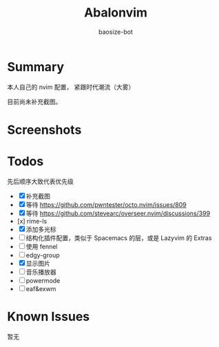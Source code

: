 #+title: Abalonvim
#+author: baosize-bot
* Summary
本人自己的 nvim 配置， 紧跟时代潮流（大雾）

目前尚未补充截图。
* Screenshots
[[https://raw.githubusercontent.com/BaoSiZe-bot/assets/main/d744aa71-a9b6-45a1-ac66-d9c11b03481f.png]]
[[https://raw.githubusercontent.com/BaoSiZe-bot/assets/main/swappy-20251009_114200.png]]
[[https://raw.githubusercontent.com/BaoSiZe-bot/assets/main/swappy-20251009_114530.png]]
[[https://raw.githubusercontent.com/BaoSiZe-bot/assets/main/swappy-20251009_114620.png]]
[[https://raw.githubusercontent.com/BaoSiZe-bot/assets/main/swappy-20251009_114932.png]]
[[https://raw.githubusercontent.com/BaoSiZe-bot/assets/main/swappy-20251009_115532.png]]
* Todos
 先后顺序大致代表优先级
 * [X] 补充截图
 * [X] 等待 <https://github.com/pwntester/octo.nvim/issues/809>
 * [X] 等待 <https://github.com/stevearc/overseer.nvim/discussions/399>
 * [x] rime-ls
 * [X] 添加多光标
 * [ ] 结构化插件配置，类似于 Spacemacs 的层，或是 Lazyvim 的 Extras
 * [ ] 使用 fennel
 * [ ] edgy-group
 * [X] 显示图片
 * [ ] 音乐播放器
 * [ ] powermode
 * [ ] eaf&exwm
* Known Issues
暂无
